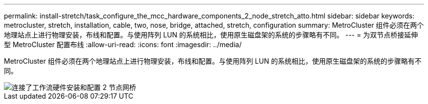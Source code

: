 ---
permalink: install-stretch/task_configure_the_mcc_hardware_components_2_node_stretch_atto.html 
sidebar: sidebar 
keywords: metrocluster, stretch, installation, cable, two, nose, bridge, attached, stretch, configuration 
summary: MetroCluster 组件必须在两个地理站点上进行物理安装，布线和配置。与使用阵列 LUN 的系统相比，使用原生磁盘架的系统的步骤略有不同。 
---
= 为双节点桥接延伸型 MetroCluster 配置布线
:allow-uri-read: 
:icons: font
:imagesdir: ../media/


[role="lead"]
MetroCluster 组件必须在两个地理站点上进行物理安装，布线和配置。与使用阵列 LUN 的系统相比，使用原生磁盘架的系统的步骤略有不同。

image::../media/workflow_hardware_installation_and_configuration_2_node_bridge_attached.gif[连接了工作流硬件安装和配置 2 节点网桥]
